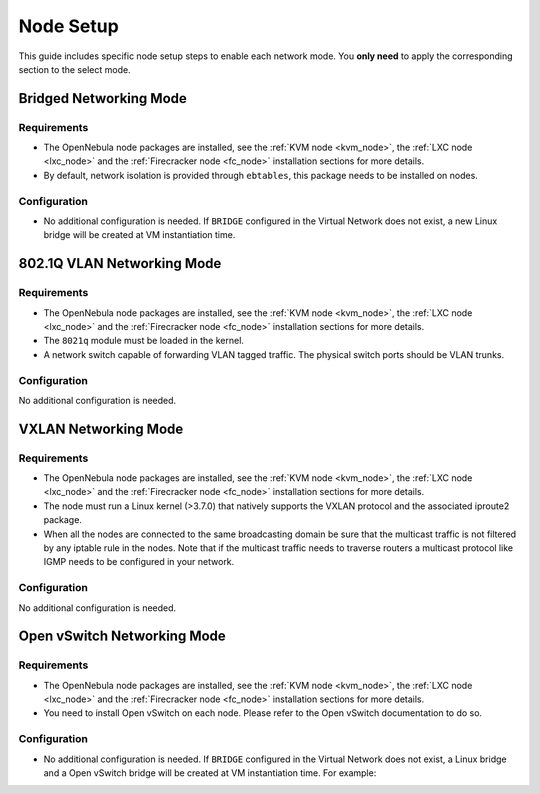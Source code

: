 .. _networking_node:

====================
Node Setup
====================

This guide includes specific node setup steps to enable each network mode. You **only need** to apply the corresponding section to the select mode.

Bridged Networking Mode
================================================================================

Requirements
--------------------------------------------------------------------------------
* The OpenNebula node packages are installed, see the :ref:`KVM node <kvm_node>`, the :ref:`LXC node <lxc_node>` and the :ref:`Firecracker node <fc_node>` installation sections for more details.

* By default, network isolation is provided through ``ebtables``, this package needs to be installed on nodes.

Configuration
--------------------------------------------------------------------------------
* No additional configuration is needed. If ``BRIDGE`` configured in the Virtual Network does not exist, a new Linux bridge will be created at VM instantiation time.

802.1Q VLAN Networking Mode
================================================================================

Requirements
--------------------------------------------------------------------------------
* The OpenNebula node packages are installed, see the :ref:`KVM node <kvm_node>`, the :ref:`LXC node <lxc_node>` and the :ref:`Firecracker node <fc_node>` installation sections for more details.

* The ``8021q`` module must be loaded in the kernel.

* A network switch capable of forwarding VLAN tagged traffic. The physical switch ports should be VLAN trunks.


Configuration
--------------------------------------------------------------------------------

No additional configuration is needed.


VXLAN Networking Mode
================================================================================

Requirements
--------------------------------------------------------------------------------
* The OpenNebula node packages are installed, see the :ref:`KVM node <kvm_node>`, the :ref:`LXC node <lxc_node>` and the :ref:`Firecracker node <fc_node>` installation sections for more details.

* The node must run a Linux kernel (>3.7.0) that natively supports the VXLAN protocol and the associated iproute2 package.

* When all the nodes are connected to the same broadcasting domain be sure that the multicast traffic is not filtered by any iptable rule in the nodes. Note that if the multicast traffic needs to traverse routers a multicast protocol like IGMP needs to be configured in your network.

Configuration
--------------------------------------------------------------------------------

No additional configuration is needed.

Open vSwitch Networking Mode
================================================================================

Requirements
--------------------------------------------------------------------------------
* The OpenNebula node packages are installed, see the :ref:`KVM node <kvm_node>`, the :ref:`LXC node <lxc_node>` and the :ref:`Firecracker node <fc_node>` installation sections for more details.

* You need to install Open vSwitch on each node. Please refer to the Open vSwitch documentation to do so.

Configuration
--------------------------------------------------------------------------------
* No additional configuration is needed. If ``BRIDGE`` configured in the Virtual Network does not exist, a Linux bridge and a Open vSwitch bridge will be created at VM instantiation time. For example:

.. prompt:: text # auto

    # ovs-vsctl show
    61a35859-c8a3-4fd0-a30e-185aa568956f
        Bridge "ovsbr0"
            Port "enp0s8"
                Interface "enp0s8"
            Port "one-19-0"
                tag: 4
                Interface "one-19-0"
            Port "ovsbr0"
                Interface "ovsbr0"
                    type: internal

